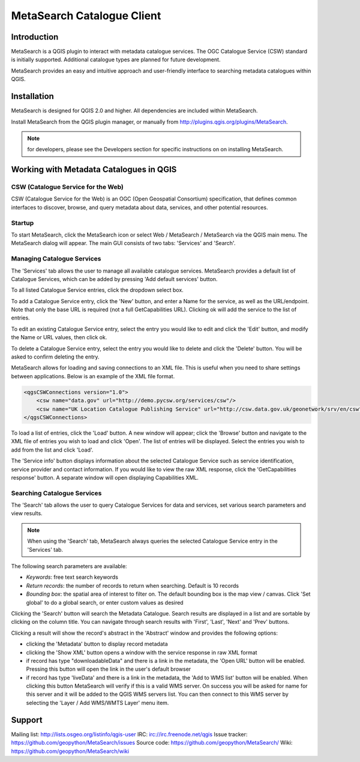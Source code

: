 MetaSearch Catalogue Client
===========================

Introduction
------------

MetaSearch is a QGIS plugin to interact with metadata catalogue services.
The OGC Catalogue Service (CSW) standard is initially supported.
Additional catalogue types are planned for future development.

MetaSearch provides an easy and intuitive approach and user-friendly interface
to searching metadata catalogues within QGIS.

Installation
------------

MetaSearch is designed for QGIS 2.0 and higher.  All dependencies are
included within MetaSearch.

Install MetaSearch from the QGIS plugin manager, or manually from
http://plugins.qgis.org/plugins/MetaSearch.

.. note:: for developers, please see the Developers section for specific
          instructions on on installing MetaSearch.

Working with Metadata Catalogues in QGIS
----------------------------------------

CSW (Catalogue Service for the Web)
^^^^^^^^^^^^^^^^^^^^^^^^^^^^^^^^^^^^

CSW (Catalogue Service for the Web) is an OGC (Open Geospatial Consortium)
specification, that defines common interfaces to discover, browse, and query
metadata about data, services, and other potential resources.

Startup
^^^^^^^

To start MetaSearch, click the MetaSearch icon or select Web / MetaSearch / 
MetaSearch via the QGIS main menu.  The MetaSearch dialog will appear.
The main GUI consists of two tabs: 'Services' and 'Search'.

Managing Catalogue Services
^^^^^^^^^^^^^^^^^^^^^^^^^^^

The 'Services' tab allows the user to manage all available catalogue services.
MetaSearch provides a default list of Catalogue Services, which can be added
by pressing 'Add default services' button.

To all listed Catalogue Service entries, click the dropdown select box.

To add a Catalogue Service entry, click the 'New' button, and enter a Name for
the service, as well as the URL/endpoint.  Note that only the base URL is
required (not a full GetCapabilities URL).  Clicking ok will add the service 
to the list of entries.

To edit an existing Catalogue Service entry, select the entry you would like
to edit and click the 'Edit' button, and modify the Name or URL values, then
click ok.

To delete a Catalogue Service entry, select the entry you would like to
delete and click the 'Delete' button.  You will be asked to confirm deleting
the entry.

MetaSearch allows for loading and saving connections to an XML file.  This is
useful when you need to share settings between applications.  Below is an example
of the XML file format.

.. code-block:: xml

  <qgsCSWConnections version="1.0">
      <csw name="data.gov" url="http://demo.pycsw.org/services/csw"/>
      <csw name="UK Location Catalogue Publishing Service" url="http://csw.data.gov.uk/geonetwork/srv/en/csw"/>
  </qgsCSWConnections>


To load a list of entries, click the 'Load' button.  A new window will appear;
click the 'Browse' button and navigate to the XML file of entries you wish to
load and click 'Open'.  The list of entries will be displayed.  Select the
entries you wish to add from the list and click 'Load'.

The 'Service info' button displays information about the selected Catalogue
Service such as service identification, service provider and contact
information.  If you would like to view the raw XML response, click the
'GetCapabilities response' button.  A separate window will open displaying
Capabilities XML.

Searching Catalogue Services
^^^^^^^^^^^^^^^^^^^^^^^^^^^^

The 'Search' tab allows the user to query Catalogue Services for data and
services, set various search parameters and view results.

.. note:: When using the 'Search' tab, MetaSearch always queries the selected
          Catalogue Service entry in the 'Services' tab.

The following search parameters are available:

- *Keywords*: free text search keywords
- *Return records*: the number of records to return when searching.  Default is
  10 records
- *Bounding box*: the spatial area of interest to filter on.  The default
  bounding box is the map view / canvas.  Click 'Set global' to do a global
  search, or enter custom values as desired

Clicking the 'Search' button will search the Metadata Catalogue.  Search
results are displayed in a list and are sortable by clicking on the column
title.  You can navigate through search results with 'First', 'Last', 'Next'
and 'Prev' buttons.

Clicking a result will show the record's abstract in the 'Abstract' window and
provides the following options:

- clicking the 'Metadata' button to display record metadata
- clicking the 'Show XML' button opens a window with the service response in
  raw XML format
- if record has type "downloadableData" and there is a link in the metadata,
  the 'Open URL' button will be enabled. Pressing this button will open the
  link in the user's default browser
- if record has type 'liveData' and there is a link in the metadata, the
  'Add to WMS list' button will be enabled.  When clicking this button
  MetaSearch will verify if this is a valid WMS server.  On success you will
  be asked for name for this server and it will be added to the QGIS WMS
  servers list.  You can then connect to this WMS server by selecting the
  'Layer / Add WMS/WMTS Layer' menu item.

Support
-------

Mailing list: http://lists.osgeo.org/listinfo/qgis-user
IRC: irc://irc.freenode.net/qgis
Issue tracker: https://github.com/geopython/MetaSearch/issues
Source code: https://github.com/geopython/MetaSearch/
Wiki: https://github.com/geopython/MetaSearch/wiki
